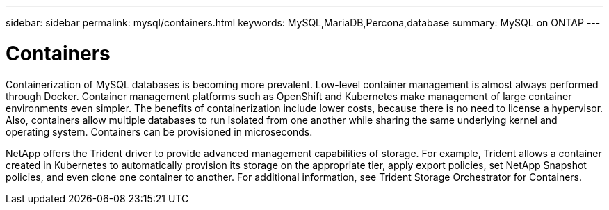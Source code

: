 ---
sidebar: sidebar
permalink: mysql/containers.html
keywords: MySQL,MariaDB,Percona,database
summary: MySQL on ONTAP
---

= Containers

Containerization of MySQL databases is becoming more prevalent. Low-level container management is almost always performed through Docker. Container management platforms such as OpenShift and Kubernetes make management of large container environments even simpler. The benefits of containerization include lower costs, because there is no need to license a hypervisor. Also, containers allow multiple databases to run isolated from one another while sharing the same underlying kernel and operating system. Containers can be provisioned in microseconds.

NetApp offers the Trident driver to provide advanced management capabilities of storage. For example, Trident allows a container created in Kubernetes to automatically provision its storage on the appropriate tier, apply export policies, set NetApp Snapshot policies, and even clone one container to another. For additional information, see Trident Storage Orchestrator for Containers. 
